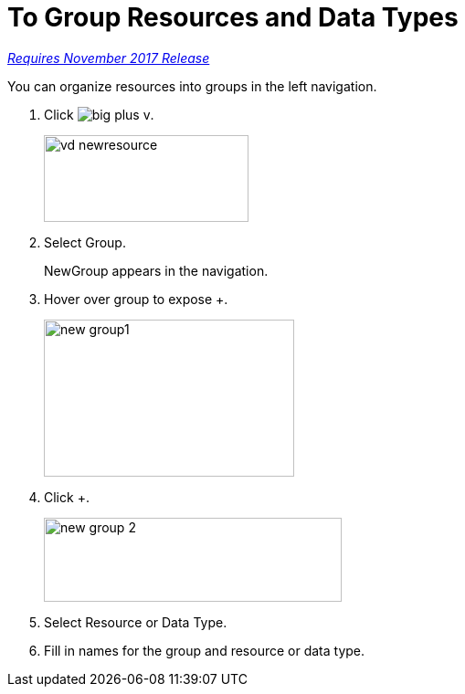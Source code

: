= To Group Resources and Data Types

link:/getting-started/api-lifecycle-overview#which-version[_Requires November 2017 Release_]

You can organize resources into groups in the left navigation.

. Click image:big-plus-v.png[].
+
image::vd-newresource.png[height=95,width=224]
. Select Group.
+
NewGroup appears in the navigation. 
. Hover over group to expose +.
+
image::new-group1.png[width=274,height=172]
. Click +.
+
image::new-group-2.png[height=92,width=326]
. Select Resource or Data Type.
. Fill in names for the group and resource or data type.
